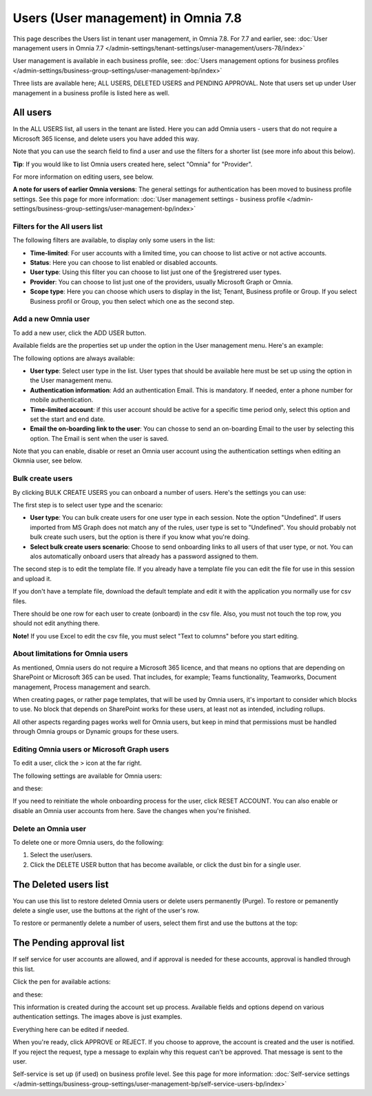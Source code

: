 Users (User management) in Omnia 7.8
======================================

This page describes the Users list in tenant user management, in Omnia 7.8. For 7.7 and earlier, see: :doc:`User management users in Omnia 7.7 </admin-settings/tenant-settings/user-management/users-78/index>`

User management is available in each business profile, see: :doc:`Users management options for business profiles </admin-settings/business-group-settings/user-management-bp/index>`

Three lists are available here; ALL USERS, DELETED USERS and PENDING APPROVAL. Note that users set up under User management in a business profile is listed here as well.

.. image:: user-management-users-list-78.png

All users
************
In the ALL USERS list, all users in the tenant are listed. Here you can add Omnia users - users that do not require a Microsoft 365 license, and delete users you have added this way.

Note that you can use the search field to find a user and use the filters for a shorter list (see more info about this below). 

**Tip**: If you would like to list Omnia users created here, select "Omnia" for "Provider".

For more information on editing users, see below.

**A note for users of earlier Omnia versions**: The general settings for authentication has been moved to business profile settings. See this page for more information: :doc:`User management settings - business profile </admin-settings/business-group-settings/user-management-bp/index>`

Filters for the All users list
---------------------------------
The following filters are available, to display only some users in the list:

+ **Time-limited**: For user accounts with a limited time, you can choose to list active or not active accounts.
+ **Status**: Here you can choose to list enabled or disabled accounts.
+ **User type**: Using this filter you can choose to list just one of the §registrered user types.
+ **Provider**: You can choose to list just one of the providers, usually Microsoft Graph or Omnia.
+ **Scope type**: Here you can choose which users to display in the list; Tenant, Business profile or Group. If you select Business profil or Group, you then select which one as the second step.

Add a new Omnia user
-----------------------------
To add a new user, click the ADD USER button.

Available fields are the properties set up under the option in the User management menu. Here's an example:

.. image:: user-management-users-settings-1-78.png

The following options are always available:

+ **User type**: Select user type in the list. User types that should be available here must be set up using the option in the User management menu.
+ **Authentication information**: Add an authentication Email. This is mandatory. If needed, enter a  phone number for mobile authentication.
+ **Time-limited account**: if this user account should be active for a specific time period only, select this option and set the start and end date.
+ **Email the on-boarding link to the user**: You can chosse to send an on-boarding Email to the user by selecting this option. The Email is sent when the user is saved.

Note that you can enable, disable or reset an Omnia user account using the authentication settings when editing an Okmnia user, see below.

Bulk create users
-------------------
By clicking BULK CREATE USERS you can onboard a number of users. Here's the settings you can use:

.. image:: user-management-users-settings-bulk-1-78.png

The first step is to select user type and the scenario:

+ **User type**: You can bulk create users for one user type in each session. Note the option "Undefined". If users imported from MS Graph does not match any of the rules, user type is set to "Undefined". You should probably not bulk create such users, but the option is there if you know what you're doing.
+ **Select bulk create users scenario**: Choose to send onboarding links to all users of that user type, or not. You can alos automatically onboard users that already has a password assigned to them.

The second step is to edit the template file. If you already have a template file you can edit the file for use in this session and upload it.

If you don't have a template file, download the default template and edit it with the application you normally use for csv files. 

There should be one row for each user to create (onboard) in the csv file. Also, you must not touch the top row, you should not edit anything there.

**Note!** If you use Excel to edit the csv file, you must select "Text to columns" before you start editing. 

About limitations for Omnia users
-----------------------------------
As mentioned, Omnia users do not require a Microsoft 365 licence, and that means no options that are depending on SharePoint or Microsoft 365 can be used. That includes, for example; Teams functionality, Teamworks, Document management, Process management and search.  

When creating pages, or rather page templates, that will be used by Omnia users, it's important to consider which blocks to use. No block that depends on SharePoint works for these users, at least not as intended, including rollups.

All other aspects regarding pages works well for Omnia users, but keep in mind that permissions must be handled through Omnia groups or Dynamic groups for these users.

Editing Omnia users or Microsoft Graph users
----------------------------------------------
To edit a user, click the > icon at the far right.

.. image:: user-management-users-list-omnia-options-edit-78.png

The following settings are available for Omnia users:

.. image:: user-management-users-list-omnia-edit-78.png

and these:

.. image:: user-management-users-list-omnia-edit-78-2.png

If you need to reinitiate the whole onboarding process for the user, click RESET ACCOUNT. You can also enable or disable an Omnia user accounts from here.
Save the changes when you're finished.

Delete an Omnia user
-------------------------
To delete one or more Omnia users, do the following:

1. Select the user/users.
2. Click the DELETE USER button that has become available, or click the dust bin for a single user.

.. image:: user-management-users-delete-75.png

The Deleted users list
***********************
You can use this list to restore deleted Omnia users or delete users permanently (Purge). To restore or pemanently delete a single user, use the buttons at the right of the user's row.

.. image:: user-management-users-delete-buttons-75.png

To restore or permanently delete a number of users, select them first and use the buttons at the top:

.. image:: user-management-users-delete-buttons-top-75.png

The Pending approval list
***************************
If self service for user accounts are allowed, and if approval is needed for these accounts, approval is handled through this list.

.. image:: user-management-users-pending.png

Click the pen for available actions:

.. image:: user-management-users-pending-actions.png

and these:

.. image:: user-management-users-pending-actions-more.png

This information is created during the account set up process. Available fields and options depend on various authentication settings. The images above is just examples.

Everything here can be edited if needed.

When you're ready, click APPROVE or REJECT. If you choose to approve, the account is created and the user is notified. If you reject the request, type a message to explain why this request can't be approved. That message is sent to the user.

Self-service is set up (if used) on business profile level. See this page for more information: :doc:`Self-service settings </admin-settings/business-group-settings/user-management-bp/self-service-users-bp/index>`




